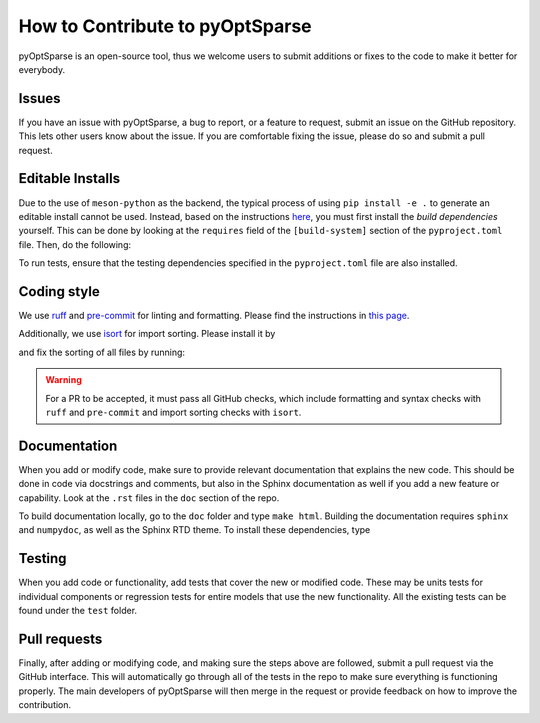 How to Contribute to pyOptSparse
================================
pyOptSparse is an open-source tool, thus we welcome users to submit additions or fixes to the code to make it better for everybody.

Issues
------
If you have an issue with pyOptSparse, a bug to report, or a feature to request, submit an issue on the GitHub repository.
This lets other users know about the issue.
If you are comfortable fixing the issue, please do so and submit a pull request.

Editable Installs
-----------------
Due to the use of ``meson-python`` as the backend, the typical process of using ``pip install -e .`` to generate an editable install cannot be used.
Instead, based on the instructions `here <https://mesonbuild.com/meson-python/how-to-guides/editable-installs.html#editable-installs>`__,
you must first install the `build dependencies` yourself.
This can be done by looking at the ``requires`` field of the ``[build-system]`` section of the ``pyproject.toml`` file.
Then, do the following:

.. prompt:: bash

    pip install --no-build-isolation --editable .

To run tests, ensure that the testing dependencies specified in the ``pyproject.toml`` file are also installed.

Coding style
------------
We use `ruff <https://github.com/astral-sh/ruff>`_ and `pre-commit <https://github.com/pre-commit/pre-commit/>`_ for linting and formatting.
Please find the instructions in `this page <https://mdolab-mach-aero.readthedocs-hosted.com/en/latest/machFramework/contribute.html#coding-style>`_.

Additionally, we use `isort <https://github.com/PyCQA/isort>`_ for import sorting.
Please install it by

.. prompt:: bash

    pip install isort

and fix the sorting of all files by running:

.. prompt:: bash

    isort .

.. warning::
    For a PR to be accepted, it must pass all GitHub checks, which include formatting and syntax checks with ``ruff`` and ``pre-commit`` and import sorting checks with ``isort``.

Documentation
-------------
When you add or modify code, make sure to provide relevant documentation that explains the new code.
This should be done in code via docstrings and comments, but also in the Sphinx documentation as well if you add a new feature or capability.
Look at the ``.rst`` files in the ``doc`` section of the repo.

To build documentation locally, go to the ``doc`` folder and type ``make html``.
Building the documentation requires ``sphinx`` and ``numpydoc``, as well as the Sphinx RTD theme.
To install these dependencies, type

.. prompt:: bash

    pip install sphinx numpydoc sphinx-rtd-theme sphinx_mdolab_theme

Testing
-------
When you add code or functionality, add tests that cover the new or modified code.
These may be units tests for individual components or regression tests for entire models that use the new functionality.
All the existing tests can be found under the ``test`` folder.

Pull requests
-------------
Finally, after adding or modifying code, and making sure the steps above are followed, submit a pull request via the GitHub interface.
This will automatically go through all of the tests in the repo to make sure everything is functioning properly.
The main developers of pyOptSparse will then merge in the request or provide feedback on how to improve the contribution.
